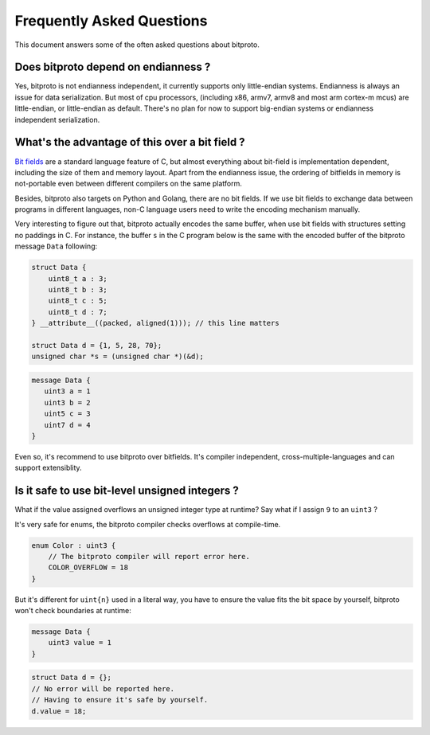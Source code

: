 .. _faq:

Frequently Asked Questions
==========================

This document answers some of the often asked questions about bitproto.

Does bitproto depend on endianness ?
''''''''''''''''''''''''''''''''''''

Yes, bitproto is not endianness independent, it currently supports only little-endian systems.
Endianness is always an issue for data serialization. But most of cpu processors, (including x86,
armv7, armv8 and most arm cortex-m mcus) are little-endian, or little-endian as default.
There's no plan for now to support big-endian systems or endianness independent serialization.

What's the advantage of this over a bit field ?
''''''''''''''''''''''''''''''''''''''''''''''''

`Bit fields <https://en.wikipedia.org/wiki/Bit_field>`_ are a standard language feature of C,
but almost everything about bit-field is implementation dependent, including the size of them
and memory layout. Apart from the endianness issue, the ordering of bitfields in memory is
not-portable even between different compilers on the same platform.

Besides, bitproto also targets on Python and Golang, there are no bit fields. If we use
bit fields to exchange data between programs in different languages, non-C language users
need to write the encoding mechanism manually.

Very interesting to figure out that, bitproto actually encodes the same buffer, when
use bit fields with structures setting no paddings in C. For instance, the buffer ``s``
in the C program below is the same with the encoded buffer of the bitproto message ``Data``
following:

.. sourcecode:: c

   struct Data {
       uint8_t a : 3;
       uint8_t b : 3;
       uint8_t c : 5;
       uint8_t d : 7;
   } __attribute__((packed, aligned(1))); // this line matters

   struct Data d = {1, 5, 28, 70};
   unsigned char *s = (unsigned char *)(&d);

.. sourcecode:: bitproto

    message Data {
       uint3 a = 1
       uint3 b = 2
       uint5 c = 3
       uint7 d = 4
    }

Even so, it's recommend to use bitproto over bitfields. It's compiler independent,
cross-multiple-languages and can support extensiblity.

Is it safe to use bit-level unsigned integers ?
''''''''''''''''''''''''''''''''''''''''''''''''

What if the value assigned overflows an unsigned integer type at runtime?
Say what if I assign ``9`` to an ``uint3`` ?

It's very safe for enums, the bitproto compiler checks overflows at compile-time.

.. sourcecode:: bitproto

   enum Color : uint3 {
       // The bitproto compiler will report error here.
       COLOR_OVERFLOW = 18
   }

But it's different for ``uint{n}`` used in a literal way, you have
to ensure the value fits the bit space by yourself, bitproto won't check
boundaries at runtime:

.. sourcecode:: bitproto

   message Data {
       uint3 value = 1
   }

.. sourcecode:: c

   struct Data d = {};
   // No error will be reported here.
   // Having to ensure it's safe by yourself.
   d.value = 18;
